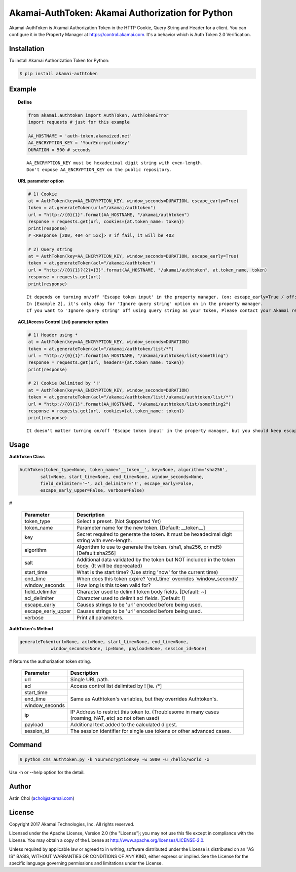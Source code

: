 Akamai-AuthToken: Akamai Authorization for Python
=================================================

.. image:: https://img.shields.io/pypi/v/akamai-authtoken.svg
    :target: https://pypi.python.org/pypi/akamai-authtoken

.. image:: https://travis-ci.org/AstinCHOI/Akamai-AuthToken-Python.svg?branch=master
    :target: https://travis-ci.org/AstinCHOI/Akamai-AuthToken-Python

.. image:: http://img.shields.io/:license-apache-blue.svg 
    :target: https://github.com/AstinCHOI/Akamai-AuthToken-Python/blob/master/LICENSE


Akamai-AuthToken is Akamai Authorization Token in the HTTP Cookie, Query String and Header for a client. 
You can configure it in the Property Manager at https://control.akamai.com.
It's a behavior which is Auth Token 2.0 Verification.

.. image:: https://github.com/AstinCHOI/akamai-asset/blob/master/authtoken/authtoken.png?raw=true
    :align: center


Installation
------------

To install Akamai Authorization Token for Python:  

.. code-block:: bash

    $ pip install akamai-authtoken


Example
-------

.. topic:: Define

    .. code-block:: python

        from akamai.authtoken import AuthToken, AuthTokenError
        import requests # just for this example

        AA_HOSTNAME = 'auth-token.akamaized.net'
        AA_ENCRYPTION_KEY = 'YourEncryptionKey' 
        DURATION = 500 # seconds

    ::

        AA_ENCRYPTION_KEY must be hexadecimal digit string with even-length.
        Don't expose AA_ENCRYPTION_KEY on the public repository.

.. topic:: URL parameter option

    .. code-block:: python

        # 1) Cookie
        at = AuthToken(key=AA_ENCRYPTION_KEY, window_seconds=DURATION, escape_early=True)
        token = at.generateToken(url="/akamai/authtoken")
        url = "http://{0}{1}".format(AA_HOSTNAME, "/akamai/authtoken")
        response = requests.get(url, cookies={at.token_name: token})
        print(response)
        # <Response [200, 404 or 5xx]> # if fail, it will be 403

        # 2) Query string
        at = AuthToken(key=AA_ENCRYPTION_KEY, window_seconds=DURATION, escape_early=True)
        token = at.generateToken(acl="/akamai/authtoken")
        url = "http://{0}{1}?{2}={3}".format(AA_HOSTNAME, "/akamai/authtoken", at.token_name, token)
        response = requests.get(url)
        print(response)

    ::

        It depends on turning on/off 'Escape token input' in the property manager. (on: escape_early=True / off: escape_early=False)
        In [Example 2], it's only okay for 'Ignore query string' option on in the property manager.
        If you want to 'Ignore query string' off using query string as your token, Please contact your Akamai representative.


.. topic:: ACL(Access Control List) parameter option

    .. code-block:: python

        # 1) Header using *
        at = AuthToken(key=AA_ENCRYPTION_KEY, window_seconds=DURATION)
        token = at.generateToken(acl="/akamai/authtoken/list/*")
        url = "http://{0}{1}".format(AA_HOSTNAME, "/akamai/authtoken/list/something")
        response = requests.get(url, headers={at.token_name: token})
        print(response)

        # 2) Cookie Delimited by '!'
        at = AuthToken(key=AA_ENCRYPTION_KEY, window_seconds=DURATION)
        token = at.generateToken(acl="/akamai/authtoken/list!/akamai/authtoken/list/*")
        url = "http://{0}{1}".format(AA_HOSTNAME, "/akamai/authtoken/list/something2")
        response = requests.get(url, cookies={at.token_name: token})
        print(response)

    ::

        It doesn't matter turning on/off 'Escape token input' in the property manager, but you should keep escape_early=False (Default)
    

Usage
-----
**AuthToken Class**

.. code-block:: python

    AuthToken(token_type=None, token_name='__token__', key=None, algorithm='sha256', 
            salt=None, start_time=None, end_time=None, window_seconds=None,
            field_delimiter='~', acl_delimiter='!', escape_early=False, 
            escape_early_upper=False, verbose=False)

#

    ====================  ===================================================================================================
     Parameter             Description
    ====================  ===================================================================================================
     token_type            Select a preset. (Not Supported Yet)  
     token_name            Parameter name for the new token. [Default: __token__]
     key                   Secret required to generate the token. It must be hexadecimal digit string with even-length.
     algorithm             Algorithm to use to generate the token. (sha1, sha256, or md5) [Default:sha256]
     salt                  Additional data validated by the token but NOT included in the token body. (It will be deprecated)
     start_time            What is the start time? (Use string 'now' for the current time)
     end_time              When does this token expire? 'end_time' overrides 'window_seconds'
     window_seconds        How long is this token valid for?
     field_delimiter       Character used to delimit token body fields. [Default: ~]
     acl_delimiter         Character used to delimit acl fields. [Default: !]
     escape_early          Causes strings to be 'url' encoded before being used.
     escape_early_upper    Causes strings to be 'url' encoded before being used.
     verbose               Print all parameters.
    ====================  ===================================================================================================

**AuthToken's Method**

.. code-block:: python

    generateToken(url=None, acl=None, start_time=None, end_time=None, 
                window_seconds=None, ip=None, payload=None, session_id=None)

# Returns the authorization token string.

    +----------------+---------------------------------------------------------------------------------------------------------+
    | Parameter      | Description                                                                                             |
    +================+=========================================================================================================+
    | url            | Single URL path.                                                                                        |
    +----------------+---------------------------------------------------------------------------------------------------------+
    | acl            | Access control list delimited by ! [ie. /\*]                                                            |
    +----------------+---------------------------------------------------------------------------------------------------------+
    | start_time     |                                                                                                         |
    +----------------+                                                                                                         +
    | end_time       | Same as Authtoken's variables, but they overrides Authtoken's.                                          |
    +----------------+                                                                                                         +
    | window_seconds |                                                                                                         |
    +----------------+---------------------------------------------------------------------------------------------------------+
    | ip             | IP Address to restrict this token to. (Troublesome in many cases (roaming, NAT, etc) so not often used) |
    +----------------+---------------------------------------------------------------------------------------------------------+
    | payload        | Additional text added to the calculated digest.                                                         |
    +----------------+---------------------------------------------------------------------------------------------------------+
    | session_id     | The session identifier for single use tokens or other advanced cases.                                   |
    +----------------+---------------------------------------------------------------------------------------------------------+


Command
-------

.. code-block:: bash

    $ python cms_authtoken.py -k YourEncryptionKey -w 5000 -u /hello/world -x

Use -h or --help option for the detail.


Author
------

Astin Choi (achoi@akamai.com)  


License
-------

Copyright 2017 Akamai Technologies, Inc.  All rights reserved.

Licensed under the Apache License, Version 2.0 (the "License");
you may not use this file except in compliance with the License.
You may obtain a copy of the License at `<http://www.apache.org/licenses/LICENSE-2.0>`_.

Unless required by applicable law or agreed to in writing, software
distributed under the License is distributed on an "AS IS" BASIS,
WITHOUT WARRANTIES OR CONDITIONS OF ANY KIND, either express or implied.
See the License for the specific language governing permissions and
limitations under the License.